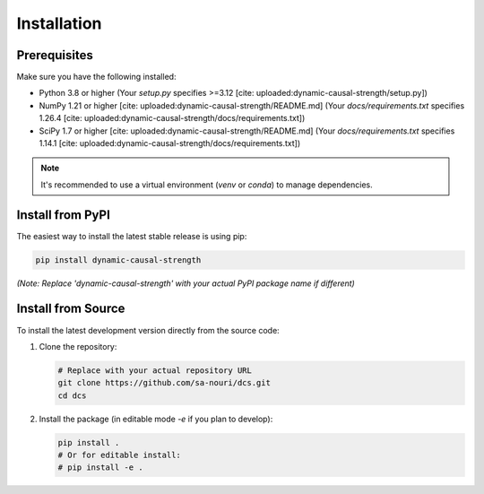 .. _installation:

############
Installation
############

Prerequisites
=============

Make sure you have the following installed:

* Python 3.8 or higher (Your `setup.py` specifies >=3.12 [cite: uploaded:dynamic-causal-strength/setup.py])
* NumPy 1.21 or higher [cite: uploaded:dynamic-causal-strength/README.md] (Your `docs/requirements.txt` specifies 1.26.4 [cite: uploaded:dynamic-causal-strength/docs/requirements.txt])
* SciPy 1.7 or higher [cite: uploaded:dynamic-causal-strength/README.md] (Your `docs/requirements.txt` specifies 1.14.1 [cite: uploaded:dynamic-causal-strength/docs/requirements.txt])

.. note::
   It's recommended to use a virtual environment (`venv` or `conda`) to manage dependencies.

Install from PyPI
=================

The easiest way to install the latest stable release is using pip:

.. code-block:: bash

   pip install dynamic-causal-strength

*(Note: Replace 'dynamic-causal-strength' with your actual PyPI package name if different)*

Install from Source
===================

To install the latest development version directly from the source code:

1. Clone the repository:

   .. code-block:: bash

      # Replace with your actual repository URL
      git clone https://github.com/sa-nouri/dcs.git
      cd dcs

2. Install the package (in editable mode `-e` if you plan to develop):

   .. code-block:: bash

      pip install .
      # Or for editable install:
      # pip install -e .
